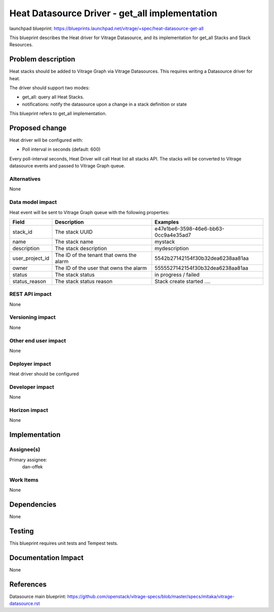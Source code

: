 ..
 This work is licensed under a Creative Commons Attribution 3.0 Unported
 License.

 http://creativecommons.org/licenses/by/3.0/legalcode

===============================================
Heat Datasource Driver - get_all implementation
===============================================

launchpad blueprint:
https://blueprints.launchpad.net/vitrage/+spec/heat-datasource-get-all

This blueprint describes the Heat driver for Vitrage Datasource, and its
implementation for get_all Stacks and Stack Resources.

Problem description
===================

Heat stacks should be added to Vitrage Graph via Vitrage Datasources.
This requires writing a Datasource driver for heat.

The driver should support two modes:

* get_all: query all Heat Stacks.
* notifications: notify the datasource upon a change in a stack definition or state

This blueprint refers to get_all implementation.

Proposed change
===============

Heat driver will be configured with:

* Poll interval in seconds (default: 600)

Every poll-interval seconds, Heat Driver will call Heat list all stacks API. The stacks will be converted to Vitrage datasource events and passed to Vitrage Graph queue.


Alternatives
------------

None

Data model impact
-----------------

Heat event will be sent to Vitrage Graph queue with the following properties:

+------------------+----------------------------------------------------------+-----------------------------------------------------+
| Field            | Description                                              | Examples                                            |
+==================+==========================================================+=====================================================+
| stack_id         | The stack UUID                                           | e47e1be6-3598-46e6-bb63-0cc9a4e35ad7                |
+------------------+----------------------------------------------------------+-----------------------------------------------------+
| name             | The stack name                                           | mystack                                             |
+------------------+----------------------------------------------------------+-----------------------------------------------------+
| description      | The stack description                                    | mydescription                                       |
+------------------+----------------------------------------------------------+-----------------------------------------------------+
| user_project_id  | The ID of the tenant that owns the alarm                 | 5542b27142154f30b32dea6238aa81aa                    |
+------------------+----------------------------------------------------------+-----------------------------------------------------+
| owner            | The ID of the user that owns the alarm                   | 5555527142154f30b32dea6238aa81aa                    |
+------------------+----------------------------------------------------------+-----------------------------------------------------+
| status           | The stack status                                         | in progress / failed                                |
+------------------+----------------------------------------------------------+-----------------------------------------------------+
| status_reason    | The stack status reason                                  | Stack create started ....                           |
+------------------+----------------------------------------------------------+-----------------------------------------------------+




REST API impact
---------------

None

Versioning impact
-----------------

None

Other end user impact
---------------------

None

Deployer impact
---------------

Heat driver should be configured

Developer impact
----------------

None

Horizon impact
--------------

None

Implementation
==============

Assignee(s)
-----------

Primary assignee:
  dan-offek

Work Items
----------

None

Dependencies
============

None

Testing
=======

This blueprint requires unit tests and Tempest tests.

Documentation Impact
====================

None

References
==========

Datasource main blueprint:
https://github.com/openstack/vitrage-specs/blob/master/specs/mitaka/vitrage-datasource.rst
